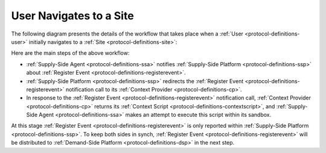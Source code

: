 User Navigates to a Site
========================

The following diagram presents the details of the workflow that takes place when a :ref:`User <protocol-definitions-user>`
initially navigates to a :ref:`Site <protocol-definitions-site>`:

.. uml::
    :align: center

    skinparam monochrome true

    participant "Supply-Side\nAgent"                as SSA
    participant "Supply-Side\nPlatform"             as SSP
    participant "Supply-Side\nContext Provider"     as SSCP

    SSA ->      SSP     : Post Register Event
    SSP ->      SSCP    : Post Register Event\n//redirected//
    SSCP -->    SSA     : Context Scripts
    SSA ->      SSA     : Execute\nContext Scripts
    SSA ->      SSCP    : Result of Context Scripts\n//optional//

Here are the main steps of the above workflow:

* :ref:`Supply-Side Agent <protocol-definitions-ssa>` notifies :ref:`Supply-Side Platform <protocol-definitions-ssp>` 
  about :ref:`Register Event <protocol-definitions-registerevent>`.
* :ref:`Supply-Side Platform <protocol-definitions-ssp>` redirects the :ref:`Register Event <protocol-definitions-registerevent>` 
  notification call to its :ref:`Context Provider <protocol-definitions-cp>`.
* In response to the :ref:`Register Event <protocol-definitions-registerevent>` notification call, :ref:`Context Provider <protocol-definitions-cp>` 
  returns its :ref:`Context Script <protocol-definitions-contextscript>`, and :ref:`Supply-Side Agent <protocol-definitions-ssa>` 
  makes an attempt to execute this script within its sandbox.

At this stage :ref:`Register Event <protocol-definitions-registerevent>` is only reported within :ref:`Supply-Side Platform <protocol-definitions-ssp>`.
To keep both sides in synch, :ref:`Register Event <protocol-definitions-registerevent>` will be distributed to
:ref:`Demand-Side Platform <protocol-definitions-dsp>` in the next step.